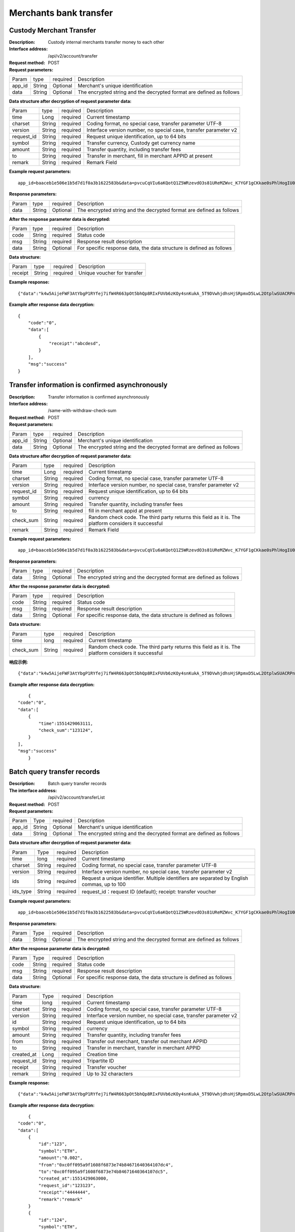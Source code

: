 Merchants bank transfer
======================


Custody Merchant Transfer
~~~~~~~~~~~~~~~~~~~~~~~~

:Description: Custody internal merchants transfer money to each other
:Interface address: /api/v2/account/transfer
:Request method: POST
:Request parameters:


========= ========== ============= =====================================================================
Param	  type       required      Description
app_id	  String     Optional	   Merchant's unique identification
data      String     Optional	   The encrypted string and the decrypted format are defined as follows
========= ========== ============= =====================================================================

:Data structure after decryption of request parameter data:

============ =========== ============= =====================================================================
Param         type        required     Description
time          Long        required     Current timestamp
charset       String      required     Coding format, no special case, transfer parameter UTF-8
version       String      required     Interface version number, no special case, transfer parameter v2
request_id    String      required     Request unique identification, up to 64 bits
symbol        String      required     Transfer currency, Custody get currency name
amount        String      required     Transfer quantity, including transfer fees
to            String      required     Transfer in merchant, fill in merchant APPID at present
remark        String      required     Remark Field
============ =========== ============= =====================================================================


:Example request parameters:

::

	app_id=baaceb1e506e1b5d7d1f0a3b1622583b&data=pvcuCqVIu6aKQotQ1Z5WRzevdO3s81UReMZWvc_K7YGF1gCKkae0sPhlHogIU0slUWTME4bHzbZCl15Qg-RlnECqkTxiOazZTEmPi9vNJlO4V5awPYA9fbBM6pTvQxE-Qwsg9M6IyX6VcnRxiaqLJxRbZwoF0g4vBeRdcmGCqNOp3V6eY4s3-DTXmVDtF0eicPM0ROuWEjCThxNbPqy3CW2ldBtnigpxZ2A5ajlLLln8o9pb04kKrxdC4hVMJlrv0J5Bonn0gNP_355-ElB0L4ttyH-x8Uc3jfe2w6n46bODUaXUXsJoNmDZBC7bEJQj1axwrudFE7YasEfM9OCGdzvzOVgUFi-aHqLfA9aTwgK7vw3QOX4ypfK669qGiqiiJMBfGw6_209SquIn535eMZh8rrGZIb1I7xIifNWiYNtRkeHvIF16_jLNTCMZO0wVmMID3j4eEtxkO65RMYHMu0FUwehw1bQB7nVYafvcLa4tZqUDM_YcyK4BVqDgqcBSdVCCnppEMy-OHXMhebhuI6U81UG9YJ5E1eePg1kr_IPvMj-DFAaUXEde53k4AZsGR0vPP1N0k5lj0-GrmlsLtlt2GhubpgnGw0SyRExwu4zzpaBhU0Im1uwUvKxTOb1abD2ELB0mbMsucH47gKe-2-ta8opEpfDutsaf7B-6d8M

:Response parameters:


========= ========== ============= ============================================================================
Param	    type       required       Description
data      String     Optional       The encrypted string and the decrypted format are defined as follows
========= ========== ============= ============================================================================


:After the response parameter data is decrypted:

========= ========== ============= ========================================================================
Param	    type       required       Description
code	    String     required	      Status code
msg       String     required       Response result description
data      String     Optional       For specific response data, the data structure is defined as follows
========= ========== ============= ========================================================================


:Data structure:


===================== ========== =========== =================================================
Param                 type       required     Description
receipt               String     required     Unique voucher for transfer
===================== ========== =========== =================================================



:Example response:

::

	{"data":"k4w5AijeFWF3AtYbgP1RYfej7ifW4R663pOt5bhQp8RIxFUVb6zKOy4snKukA_5T9DVwhjdhsHjSRpmxD5LwL2OtplwSUACRPnW39ANypjO5YeMJTpiY9_7jofZWYzAMB4gdkrAI3DAbvkjCFUKQIXfAGMl25sp05mdBZgfY1oEtveSyislYOwaLM3SfN_2bFvrKy7E2V0AkZhrYImKiCzmDZvE-i93cePVQ4ODiuusHgk1vH5QgvPv62Sh-xxQPb4TsWj2G_RBoo9dFlg4zbWOdb9z6SVzR86ouxKOX_RhE4vWsReVD4ukdsW8eO7SVCI74qc61hIS12X6u-Hv40g"}

:Example after response data decryption:


::

	{
	    "code":"0",
	    "data":[
	        {
	            "receipt":"abcdesd",
	        }
	    ],
	    "msg":"success"
	}





Transfer information is confirmed asynchronously
~~~~~~~~~~~~~~~~~~~~~~~~

:Description: Transfer information is confirmed asynchronously
:Interface address: /same-with-withdraw-check-sum
:Request method: POST
:Request parameters:


========= ========== ============= =============================================================================
Param	  type       required      Description
app_id	  String     Optional	   Merchant's unique identification
data      String     Optional	   The encrypted string and the decrypted format are defined as follows
========= ========== ============= =============================================================================

:Data structure after decryption of request parameter data:

============ =========== ============= ==============================================================================================================================
Param	     type        required      Description
time	     Long        required      Current timestamp
charset      String      required      Coding format, no special case, transfer parameter UTF-8
version      String      required      Interface version number, no special case, transfer parameter v2
request_id   String      required      Request unique identification, up to 64 bits
symbol	     String      required      currency
amount       String      required      Transfer quantity, including transfer fees
to           String      required      fill in merchant appid at present
check_sum    String      required      Random check code. The third party returns this field as it is. The platform considers it successful
remark       String      required      Remark Field
============ =========== ============= ==============================================================================================================================


:Example request parameters:

::

   app_id=baaceb1e506e1b5d7d1f0a3b1622583b&data=pvcuCqVIu6aKQotQ1Z5WRzevdO3s81UReMZWvc_K7YGF1gCKkae0sPhlHogIU0slUWTME4bHzbZCl15Qg-RlnECqkTxiOazZTEmPi9vNJlO4V5awPYA9fbBM6pTvQxE-Qwsg9M6IyX6VcnRxiaqLJxRbZwoF0g4vBeRdcmGCqNOp3V6eY4s3-DTXmVDtF0eicPM0ROuWEjCThxNbPqy3CW2ldBtnigpxZ2A5ajlLLln8o9pb04kKrxdC4hVMJlrv0J5Bonn0gNP_355-ElB0L4ttyH-x8Uc3jfe2w6n46bODUaXUXsJoNmDZBC7bEJQj1axwrudFE7YasEfM9OCGdzvzOVgUFi-aHqLfA9aTwgK7vw3QOX4ypfK669qGiqiiJMBfGw6_209SquIn535eMZh8rrGZIb1I7xIifNWiYNtRkeHvIF16_jLNTCMZO0wVmMID3j4eEtxkO65RMYHMu0FUwehw1bQB7nVYafvcLa4tZqUDM_YcyK4BVqDgqcBSdVCCnppEMy-OHXMhebhuI6U81UG9YJ5E1eePg1kr_IPvMj-DFAaUXEde53k4AZsGR0vPP1N0k5lj0-GrmlsLtlt2GhubpgnGw0SyRExwu4zzpaBhU0Im1uwUvKxTOb1abD2ELB0mbMsucH47gKe-2-ta8opEpfDutsaf7B-6d8M

:Response parameters:

========= ========== ============= ==================================================================================
Param	    type       required       Description
data      String     Optional       The encrypted string and the decrypted format are defined as follows
========= ========== ============= ==================================================================================


:After the response parameter data is decrypted:

========= ========== ============= =============================================================================
Param	    type       required       Description
code	    String     required	      Status code
msg       String     required       Response result description
data      String     Optional       For specific response data, the data structure is defined as follows
========= ========== ============= =============================================================================


:Data structure:

============ =========== ============= ==================================================================================================================
Param	     type        required      Description
time	     long        required      Current timestamp
check_sum    String      required      Random check code. The third party returns this field as it is. The platform considers it successful
============ =========== ============= ==================================================================================================================



:响应示例:

::

   {"data":"k4w5AijeFWF3AtYbgP1RYfej7ifW4R663pOt5bhQp8RIxFUVb6zKOy4snKukA_5T9DVwhjdhsHjSRpmxD5LwL2OtplwSUACRPnW39ANypjO5YeMJTpiY9_7jofZWYzAMB4gdkrAI3DAbvkjCFUKQIXfAGMl25sp05mdBZgfY1oEtveSyislYOwaLM3SfN_2bFvrKy7E2V0AkZhrYImKiCzmDZvE-i93cePVQ4ODiuusHgk1vH5QgvPv62Sh-xxQPb4TsWj2G_RBoo9dFlg4zbWOdb9z6SVzR86ouxKOX_RhE4vWsReVD4ukdsW8eO7SVCI74qc61hIS12X6u-Hv40g"}

:Example after response data decryption:


::

	{
    "code":"0",
    "data":[
        {
            "time":1551429063111,
            "check_sum":"123124",
        }
    ],
    "msg":"success"
	}




Batch query transfer records
~~~~~~~~~~~~~~~~~~~~~~~~

:Description: Batch query transfer records
:The interface address: /api/v2/account/transferList
:Request method: POST
:Request parameters:


========= ========== ============= ==============================================================================
Param	  Type       required      Description
app_id	  String     Optional	   Merchant's unique identification
data      String     Optional	   The encrypted string and the decrypted format are defined as follows
========= ========== ============= ==============================================================================

:Data structure after decryption of request parameter data:

========== =============== ================== ==================================================================================================
Param	        Type           required         Description
time	        long	         required	        Current timestamp
charset       String         required         Coding format, no special case, transfer parameter UTF-8
version       String         required         Interface version number, no special case, transfer parameter v2
ids           String         required         Request a unique identifier. Multiple identifiers are separated by English commas, up to 100
ids_type      String         required         request_id：request ID (default); receipt: transfer voucher
========== =============== ================== ==================================================================================================


:Example request parameters:

::

   app_id=baaceb1e506e1b5d7d1f0a3b1622583b&data=pvcuCqVIu6aKQotQ1Z5WRzevdO3s81UReMZWvc_K7YGF1gCKkae0sPhlHogIU0slUWTME4bHzbZCl15Qg-RlnECqkTxiOazZTEmPi9vNJlO4V5awPYA9fbBM6pTvQxE-Qwsg9M6IyX6VcnRxiaqLJxRbZwoF0g4vBeRdcmGCqNOp3V6eY4s3-DTXmVDtF0eicPM0ROuWEjCThxNbPqy3CW2ldBtnigpxZ2A5ajlLLln8o9pb04kKrxdC4hVMJlrv0J5Bonn0gNP_355-ElB0L4ttyH-x8Uc3jfe2w6n46bODUaXUXsJoNmDZBC7bEJQj1axwrudFE7YasEfM9OCGdzvzOVgUFi-aHqLfA9aTwgK7vw3QOX4ypfK669qGiqiiJMBfGw6_209SquIn535eMZh8rrGZIb1I7xIifNWiYNtRkeHvIF16_jLNTCMZO0wVmMID3j4eEtxkO65RMYHMu0FUwehw1bQB7nVYafvcLa4tZqUDM_YcyK4BVqDgqcBSdVCCnppEMy-OHXMhebhuI6U81UG9YJ5E1eePg1kr_IPvMj-DFAaUXEde53k4AZsGR0vPP1N0k5lj0-GrmlsLtlt2GhubpgnGw0SyRExwu4zzpaBhU0Im1uwUvKxTOb1abD2ELB0mbMsucH47gKe-2-ta8opEpfDutsaf7B-6d8M

:Response parameters:


========= ========== ============= ============================================================================================
Param	    Type       required       Description
data      String     Optional       The encrypted string and the decrypted format are defined as follows
========= ========== ============= ============================================================================================


:After the response parameter data is decrypted:

========= ========== ============= ==================================================================================
Param	    Type       required        Description
code	    String     required	       Status code
msg       String     required        Response result description
data      String     Optional        For specific response data, the data structure is defined as follows
========= ========== ============= ==================================================================================


:Data structure:


============ ========= =============== ============================================================================
Param	        Type      required         Description
time	        long	    required	       Current timestamp
charset       String    required         Coding format, no special case, transfer parameter UTF-8
version       String    required         Interface version number, no special case, transfer parameter v2
id            String    required         Request unique identification, up to 64 bits
symbol	      String    required         currency
amount        String    required         Transfer quantity, including transfer fees
from          String    required         Transfer out merchant, transfer out merchant APPID
to            String    required         Transfer in merchant, transfer in merchant APPID
created_at    Long      required         Creation time
request_id    String    required         Tripartite ID
receipt       String    required         Transfer voucher
remark        String    required         Up to 32 characters
============ ========= =============== ============================================================================



:Example response:

::

   {"data":"k4w5AijeFWF3AtYbgP1RYfej7ifW4R663pOt5bhQp8RIxFUVb6zKOy4snKukA_5T9DVwhjdhsHjSRpmxD5LwL2OtplwSUACRPnW39ANypjO5YeMJTpiY9_7jofZWYzAMB4gdkrAI3DAbvkjCFUKQIXfAGMl25sp05mdBZgfY1oEtveSyislYOwaLM3SfN_2bFvrKy7E2V0AkZhrYImKiCzmDZvE-i93cePVQ4ODiuusHgk1vH5QgvPv62Sh-xxQPb4TsWj2G_RBoo9dFlg4zbWOdb9z6SVzR86ouxKOX_RhE4vWsReVD4ukdsW8eO7SVCI74qc61hIS12X6u-Hv40g"}

:Example after response data decryption:


::

	{
    "code":"0",
    "data":[
        {
            "id":"123",
            "symbol":"ETH",
            "amount":"0.002",
            "from":"0xc0ff095a9f1608f6873e74b84671640364107dc4",
            "to":"0xc0ff095a9f1608f6873e74b84671640364107dc5",
            "created_at":1551429063000,
            "request_id":"123123",
            "receipt":"4444444",
            "remark":"remark"
        }
        {
            "id":"124",
            "symbol":"ETH",
            "amount":"0.002",
            "from":"0xc0ff095a9f1608f6873e74b84671640364107dc4",
            "to":"0xc0ff095a9f1608f6873e74b84671640364107dc5",
            "created_at":1551429063111,
            "request_id":"123124",
            "receipt":"4444445",
            "remark":"remark"
        }
    ],
    "msg":"success"
	}





Synchronous transfer record
~~~~~~~~~~~~~~~~~~~~~~~~

:Description: Synchronize all transfer records (paging)
:The interface address: /api/v2/account/syncTransferList
:Request method: POST
:Request parameters:


========= ========== ============= =================================================================================
Param	  type       required      Description
app_id	  String     Optional	   Merchant's unique identification
data      String     Optional	   The encrypted string and the decrypted format are defined as follows
========= ========== ============= =================================================================================

:Data structure after decryption of request parameter data:
========= ========== ============= ====================================================================================
Param	  type       required       Description
time	  long	     required	    Current timestamp
charset   String     required       Coding format, no special case, transfer parameter UTF-8
version   String     required       Interface version number, no special case, transfer parameter v2
max_id    String     required       Return the data of 100 transfer records greater than ID
========= ========== ============= ====================================================================================


:Example request parameters:

::

   app_id=baaceb1e506e1b5d7d1f0a3b1622583b&data=pvcuCqVIu6aKQotQ1Z5WRzevdO3s81UReMZWvc_K7YGF1gCKkae0sPhlHogIU0slUWTME4bHzbZCl15Qg-RlnECqkTxiOazZTEmPi9vNJlO4V5awPYA9fbBM6pTvQxE-Qwsg9M6IyX6VcnRxiaqLJxRbZwoF0g4vBeRdcmGCqNOp3V6eY4s3-DTXmVDtF0eicPM0ROuWEjCThxNbPqy3CW2ldBtnigpxZ2A5ajlLLln8o9pb04kKrxdC4hVMJlrv0J5Bonn0gNP_355-ElB0L4ttyH-x8Uc3jfe2w6n46bODUaXUXsJoNmDZBC7bEJQj1axwrudFE7YasEfM9OCGdzvzOVgUFi-aHqLfA9aTwgK7vw3QOX4ypfK669qGiqiiJMBfGw6_209SquIn535eMZh8rrGZIb1I7xIifNWiYNtRkeHvIF16_jLNTCMZO0wVmMID3j4eEtxkO65RMYHMu0FUwehw1bQB7nVYafvcLa4tZqUDM_YcyK4BVqDgqcBSdVCCnppEMy-OHXMhebhuI6U81UG9YJ5E1eePg1kr_IPvMj-DFAaUXEde53k4AZsGR0vPP1N0k5lj0-GrmlsLtlt2GhubpgnGw0SyRExwu4zzpaBhU0Im1uwUvKxTOb1abD2ELB0mbMsucH47gKe-2-ta8opEpfDutsaf7B-6d8M

:Response parameters:


========= ========== ============= ========================================================================================
Param	    type       required       Description
data      String     Optional       The encrypted string and the decrypted format are defined as follows
========= ========== ============= ========================================================================================


:After the response parameter data is decrypted:

========= ========== ============= ===============================================================================
Param	    type       required        Description
code	    String     required	       Status code
msg       String     required        Response result description
data      String     Optional        For specific response data, the data structure is defined as follows
========= ========== ============= ===============================================================================


:Data structure:
============ =========== ============= ============================================================================
Param	         type         required       Description
time	         long	        required	     Current timestamp
charset        String       required       Encoding format, no special case, pass utf-8
version        String       required       Interface version number, no special case, pass v2
id             String       required       Unique request identifier, up to 64 bits
symbol	       String       required       currency
amount         String       required       Number of transfers, including transfer fees
from           String       required       The transferring merchant, the APPID of the transferring merchant
to             String       required       The incoming merchant and the incoming merchant's APPID
created_at     Long         required       Creation time
request_id     String       required       Tripartite ID
receipt        String       required       Transfer voucher
remark         String       required       Maximum 32 characters
============ =========== ============= ============================================================================



:Example response:

::

   {"data":"k4w5AijeFWF3AtYbgP1RYfej7ifW4R663pOt5bhQp8RIxFUVb6zKOy4snKukA_5T9DVwhjdhsHjSRpmxD5LwL2OtplwSUACRPnW39ANypjO5YeMJTpiY9_7jofZWYzAMB4gdkrAI3DAbvkjCFUKQIXfAGMl25sp05mdBZgfY1oEtveSyislYOwaLM3SfN_2bFvrKy7E2V0AkZhrYImKiCzmDZvE-i93cePVQ4ODiuusHgk1vH5QgvPv62Sh-xxQPb4TsWj2G_RBoo9dFlg4zbWOdb9z6SVzR86ouxKOX_RhE4vWsReVD4ukdsW8eO7SVCI74qc61hIS12X6u-Hv40g"}

:Example after response data decryption:


::

	{
    "code":"0",
    "data":[
        {
            "id":"123",
            "symbol":"ETH",
            "amount":"0.002",
            "from":"0xc0ff095a9f1608f6873e74b84671640364107dc4",
            "to":"0xc0ff095a9f1608f6873e74b84671640364107dc5",
            "created_at":1551429063000,
            "request_id":"123123",
            "receipt":"4444444",
            "remark":"remark"
        }
        {
            "id":"124",
            "symbol":"ETH",
            "amount":"0.002",
            "from":"0xc0ff095a9f1608f6873e74b84671640364107dc4",
            "to":"0xc0ff095a9f1608f6873e74b84671640364107dc5",
            "created_at":1551429063111,
            "request_id":"123124",
            "receipt":"4444445",
            "remark":"remark"
        }
    ],
    "msg":"success"
	}

